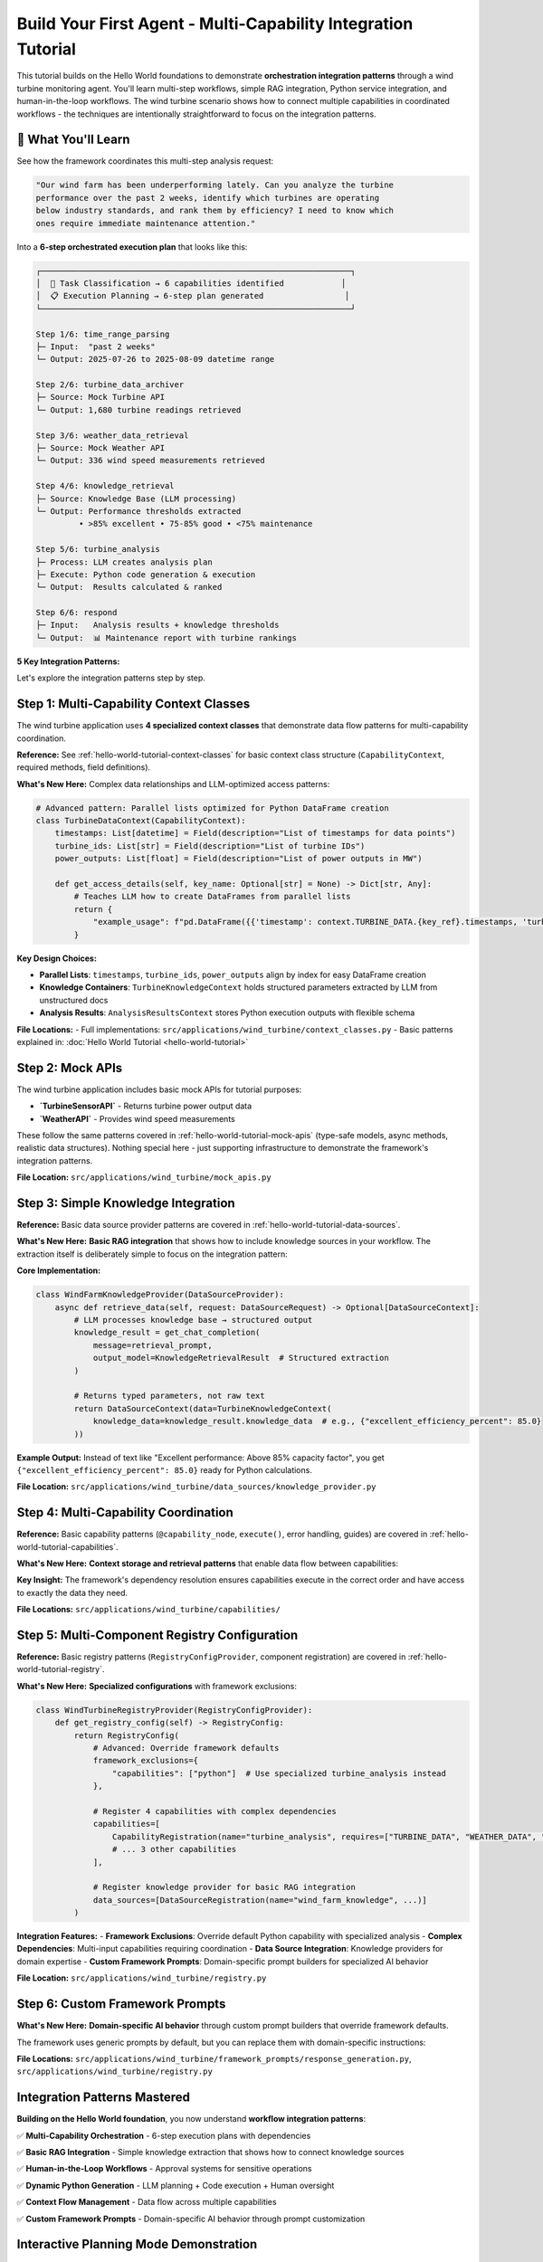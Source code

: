 Build Your First Agent - Multi-Capability Integration Tutorial  
==============================================================

This tutorial builds on the Hello World foundations to demonstrate **orchestration integration patterns** through a wind turbine monitoring agent. You'll learn multi-step workflows, simple RAG integration, Python service integration, and human-in-the-loop workflows. The wind turbine scenario shows how to connect multiple capabilities in coordinated workflows - the techniques are intentionally straightforward to focus on the integration patterns.

.. dropdown:: **Prerequisites** ⚡
   :color: info
   :icon: list-unordered

   **Required:** Complete the :doc:`Hello World Tutorial <hello-world-tutorial>` first.

   That tutorial covers the fundamental patterns you need:

   - **Context classes** - Data flow and type safety  
   - **Basic capabilities** - Structure, execution, and error handling
   - **Mock API integration** - External service patterns
   - **Registry configuration** - Component registration
   - **Application setup** - Framework integration

   **What's New Here:** Multi-step orchestration with 6 coordinated capabilities, basic RAG integration patterns, dynamic Python execution with human approval workflows, complex data dependencies across multiple capabilities, and application-specific configuration overrides.

🎯 What You'll Learn
--------------------

See how the framework coordinates this multi-step analysis request:

.. code-block:: text

   "Our wind farm has been underperforming lately. Can you analyze the turbine 
   performance over the past 2 weeks, identify which turbines are operating 
   below industry standards, and rank them by efficiency? I need to know which 
   ones require immediate maintenance attention."

Into a **6-step orchestrated execution plan** that looks like this:

.. code-block:: text

   ┌─────────────────────────────────────────────────────────────────┐
   │  🔄 Task Classification → 6 capabilities identified            │
   │  📋 Execution Planning → 6-step plan generated                 │
   └─────────────────────────────────────────────────────────────────┘
   
   Step 1/6: time_range_parsing
   ├─ Input:  "past 2 weeks"
   └─ Output: 2025-07-26 to 2025-08-09 datetime range
   
   Step 2/6: turbine_data_archiver  
   ├─ Source: Mock Turbine API
   └─ Output: 1,680 turbine readings retrieved
   
   Step 3/6: weather_data_retrieval
   ├─ Source: Mock Weather API  
   └─ Output: 336 wind speed measurements retrieved
   
   Step 4/6: knowledge_retrieval
   ├─ Source: Knowledge Base (LLM processing)
   └─ Output: Performance thresholds extracted
            • >85% excellent • 75-85% good • <75% maintenance
   
   Step 5/6: turbine_analysis
   ├─ Process: LLM creates analysis plan
   ├─ Execute: Python code generation & execution  
   └─ Output:  Results calculated & ranked
   
   Step 6/6: respond
   ├─ Input:   Analysis results + knowledge thresholds
   └─ Output:  📊 Maintenance report with turbine rankings



**5 Key Integration Patterns:**

.. tab-set::
   :class: natural-width

   .. tab-item:: 📚 Simple Knowledge Provider

      **Pattern:** Basic RAG integration that extracts structured parameters from simple text documents
      
      **What's New:** Unlike Hello World's simple data retrieval, this shows how to integrate a knowledge source into your workflow. The extraction is intentionally simple (LLM reads a small text document) to focus on the integration pattern, not RAG complexity.
      
      **How It Works:** The `WindFarmKnowledgeProvider` acts as a mock enterprise knowledge base. When capabilities need domain expertise (like performance thresholds), they request knowledge through the framework's data management system. The LLM reads static technical documents and extracts specific numerical parameters:
      
      - **Documents:** Wind turbine specifications, performance benchmarks, maintenance thresholds

      - **Extraction:** LLM converts text like "Excellent performance: Above 85% capacity factor" into structured data like `excellent_performance_threshold_percent: 85.0`

      - **Usage:** Other capabilities access this knowledge through the `TurbineKnowledgeContext` for decision-making

   .. tab-item:: 🧮 Python Analysis Capability

      **Pattern:** Multi-phase workflow with LLM planning + Dynamic code generation + Human approval
      
      **What's New:** Multi-step analysis that creates execution plans, generates Python code, and requires human oversight for sensitive operations.
      
      **How It Works:** The `TurbineAnalysisCapability` demonstrates sophisticated workflow orchestration:
      
      - **Phase 1 - Planning:** LLM creates structured analysis plan with phases like "Data Preparation," "Performance Metrics Calculation," and "Industry Benchmark Comparison"

      - **Phase 2 - Code Generation:** Framework automatically converts the plan into executable Python code, handling data access patterns and calculations

      - **Phase 3 - Human Approval:** Before execution, the system presents the generated code to humans for review and approval, ensuring safety for sensitive operations (the wind turbine tutorial specifically configures approval for ALL Python code to demonstrate this workflow)

      - **Phase 4 - Execution:** Approved code runs in a sandboxed environment, producing structured results that feed back into the agent workflow

   .. tab-item:: 🌐 Multi-Capability Data Flow

      **Pattern:** Complex dependencies where 4 capabilities feed into 1 analysis capability
      
      **What's New:** Demonstrates how context classes enable seamless data flow between multiple specialized capabilities.
      
      **How It Works:** The wind turbine agent orchestrates a sophisticated data pipeline with automatic dependency resolution:
      
      - **Data Sources:** Four capabilities (`time_range_parsing`, `turbine_data_archiver`, `weather_data_retrieval`, `knowledge_retrieval`) each produce typed context objects
  
      - **Context Classes:** Pydantic-based classes like `TurbineDataContext` and `WeatherDataContext` ensure type safety and automatic serialization
    
      - **Dependency Management:** The `TurbineAnalysisCapability` declares its requirements (`TURBINE_DATA`, `WEATHER_DATA`, `TURBINE_KNOWLEDGE`) and the framework automatically routes the correct data
      
      - **Access Patterns:** Context classes provide rich metadata about data structure, enabling the LLM to generate correct code like `pd.DataFrame({'timestamp': context.TURBINE_DATA.key.timestamps, 'power': context.TURBINE_DATA.key.power_outputs})`

   .. tab-item:: 🎨 Custom Framework Prompts

      **Pattern:** Domain-specific prompt builders that override framework defaults for specialized behavior
      
      **What's New:** Replace generic framework prompts with wind turbine-specific instructions for structured analysis, industry terminology, and formatted reporting. Shows how to customize the AI's behavior for your domain.
      
      **How It Works:** The `WindTurbineResponseGenerationPromptBuilder` demonstrates domain-specific LLM behavior customization:
      
      - **Role Specialization:** Transforms generic AI assistant into "expert wind turbine performance analyst providing detailed technical analysis and maintenance recommendations"
      
      - **Industry Standards:** Enforces use of proper terminology (capacity factor, efficiency ratio) and referencing actual knowledge base thresholds rather than making assumptions
      
      - **Structured Output:** Mandates specific formatting with performance tables, clear headings ("Performance Overview," "Rankings," "Maintenance Recommendations"), and rounded numerical values for readability
      
      - **Context Awareness:** Provides different behavior for conversational vs. technical responses, ensuring appropriate depth and formatting based on available execution context

   .. tab-item:: ⚙️ Advanced Application Setup

      **Pattern:** Complete application customization through registry management and configuration overrides
      
      **What's New:** Shows how to override framework defaults, register domain-specific components, and customize system behavior through application-specific configuration.
      
      **How It Works:** The wind turbine application demonstrates comprehensive framework customization through two key mechanisms:
      
      **Registry Customization (`WindTurbineRegistryProvider`):**
      
      - **Framework Exclusions:** Explicitly excludes the generic `python` capability via `framework_exclusions={"capabilities": ["python"]}` to prevent conflicts with the specialized `turbine_analysis` capability
      
      - **Custom Registration:** Registers 4 domain-specific capabilities, 4 context classes, 1 data source, and 1 framework prompt provider, all tailored to wind turbine monitoring
      
      - **Dependency Declaration:** Each capability declares what it `provides` and `requires`, enabling automatic workflow orchestration
      
      - **Initialization Order:** Controls component loading sequence through `initialization_order` to ensure dependencies are available when needed
      
      **Configuration Overrides (`config.yml`):**
      
      - **Approval Settings:** Overrides the main config's `python_execution.mode: "epics_writes"` with `mode: "all_code"` to require approval for ALL Python code execution (perfect for demonstrating human-in-the-loop workflows)
      
      - **Application Models:** Defines wind turbine-specific LLM configurations for `turbine_analysis` and `knowledge_retrieval`
      
      - **Logging Colors:** Customizes capability colors for better development experience
      
      - **Hierarchical Merging:** Application config automatically merges over framework defaults, allowing selective customization without affecting other applications


Let's explore the integration patterns step by step.

Step 1: Multi-Capability Context Classes
----------------------------------------

The wind turbine application uses **4 specialized context classes** that demonstrate data flow patterns for multi-capability coordination.

**Reference:** See :ref:`hello-world-tutorial-context-classes` for basic context class structure (``CapabilityContext``, required methods, field definitions).

**What's New Here:** Complex data relationships and LLM-optimized access patterns:

.. code-block:: python

   # Advanced pattern: Parallel lists optimized for Python DataFrame creation
   class TurbineDataContext(CapabilityContext):
       timestamps: List[datetime] = Field(description="List of timestamps for data points")
       turbine_ids: List[str] = Field(description="List of turbine IDs")  
       power_outputs: List[float] = Field(description="List of power outputs in MW")
       
       def get_access_details(self, key_name: Optional[str] = None) -> Dict[str, Any]:
           # Teaches LLM how to create DataFrames from parallel lists
           return {
               "example_usage": f"pd.DataFrame({{'timestamp': context.TURBINE_DATA.{key_ref}.timestamps, 'turbine_id': context.TURBINE_DATA.{key_ref}.turbine_ids, 'power_output': context.TURBINE_DATA.{key_ref}.power_outputs}})"
           }

**Key Design Choices:**

- **Parallel Lists**: ``timestamps``, ``turbine_ids``, ``power_outputs`` align by index for easy DataFrame creation
- **Knowledge Containers**: ``TurbineKnowledgeContext`` holds structured parameters extracted by LLM from unstructured docs
- **Analysis Results**: ``AnalysisResultsContext`` stores Python execution outputs with flexible schema

**File Locations:**
- Full implementations: ``src/applications/wind_turbine/context_classes.py``
- Basic patterns explained in: :doc:`Hello World Tutorial <hello-world-tutorial>`

Step 2: Mock APIs
-----------------

The wind turbine application includes basic mock APIs for tutorial purposes:

- **`TurbineSensorAPI`** - Returns turbine power output data
- **`WeatherAPI`** - Provides wind speed measurements  

These follow the same patterns covered in :ref:`hello-world-tutorial-mock-apis` (type-safe models, async methods, realistic data structures). Nothing special here - just supporting infrastructure to demonstrate the framework's integration patterns.

**File Location:** ``src/applications/wind_turbine/mock_apis.py``

Step 3: Simple Knowledge Integration
------------------------------------

**Reference:** Basic data source provider patterns are covered in :ref:`hello-world-tutorial-data-sources`.

**What's New Here:** **Basic RAG integration** that shows how to include knowledge sources in your workflow. The extraction itself is deliberately simple to focus on the integration pattern:

**Core Implementation:**

.. code-block:: python

   class WindFarmKnowledgeProvider(DataSourceProvider):
       async def retrieve_data(self, request: DataSourceRequest) -> Optional[DataSourceContext]:
           # LLM processes knowledge base → structured output
           knowledge_result = get_chat_completion(
               message=retrieval_prompt,
               output_model=KnowledgeRetrievalResult  # Structured extraction
           )
           
           # Returns typed parameters, not raw text
           return DataSourceContext(data=TurbineKnowledgeContext(
               knowledge_data=knowledge_result.knowledge_data  # e.g., {"excellent_efficiency_percent": 85.0}
           ))

**Example Output:** Instead of text like "Excellent performance: Above 85% capacity factor", you get ``{"excellent_efficiency_percent": 85.0}`` ready for Python calculations.

**File Location:** ``src/applications/wind_turbine/data_sources/knowledge_provider.py``

Step 4: Multi-Capability Coordination
-------------------------------------

**Reference:** Basic capability patterns (``@capability_node``, ``execute()``, error handling, guides) are covered in :ref:`hello-world-tutorial-capabilities`.

**What's New Here:** **Context storage and retrieval patterns** that enable data flow between capabilities:

.. tab-set::

   .. tab-item:: 📤 Context Storage Pattern

      **Pattern:** How capabilities store their results for other capabilities to use
      
      **Implementation:** All capabilities follow the same storage pattern using `StateManager.store_context()`:
      
      .. code-block:: python
      
         # Create typed context object
         turbine_data = TurbineDataContext(
             timestamps=timestamps,
             turbine_ids=turbine_ids,
             power_outputs=power_outputs,
             time_range=f"{start_date} to {end_date}",
             total_records=len(readings)
         )
         
         # Store using StateManager - makes data available to other capabilities
         return StateManager.store_context(
             state, 
             registry.context_types.TURBINE_DATA,  # What type of data this is
             step.get("context_key"),              # Unique key from execution plan
             turbine_data                          # The actual data object
         )

   .. tab-item:: 📥 Context Retrieval Pattern

      **Pattern:** How capabilities access data from previous steps
      
      **Implementation:** Use `ContextManager.extract_from_step()` to get required dependencies:
      
      .. code-block:: python
      
         # Get context manager
         context_manager = ContextManager(state)
         
         # Extract required contexts based on execution plan dependencies
         contexts = context_manager.extract_from_step(
             step, state,
             constraints=["TURBINE_DATA", "WEATHER_DATA"],  # What we need
             constraint_mode="hard"                         # Fail if missing
         )
         
         # Access the typed context objects
         turbine_data = contexts[registry.context_types.TURBINE_DATA]
         weather_data = contexts[registry.context_types.WEATHER_DATA]
         
         # Use the data (already typed and validated)
         timestamps = turbine_data.timestamps
         power_outputs = turbine_data.power_outputs

   .. tab-item:: 🔗 Multi-Dependency Coordination

      **Pattern:** How complex capabilities coordinate multiple data sources
      
      **Implementation:** The `turbine_analysis` capability demonstrates multi-source coordination:
      
      .. code-block:: python
      
         # Declared dependencies in registry
         provides = [registry.context_types.ANALYSIS_RESULTS]
         requires = [registry.context_types.TURBINE_DATA, 
                    registry.context_types.WEATHER_DATA, 
                    registry.context_types.TURBINE_KNOWLEDGE]
         
         # Framework automatically ensures all dependencies are available
         # before this capability executes
         contexts = context_manager.extract_from_step(
             step, state,
             constraints=["TURBINE_DATA", "WEATHER_DATA"],
             constraint_mode="hard"
         )
         
         # All three context types are available and type-safe
         turbine_data = contexts[registry.context_types.TURBINE_DATA]    # From step 2
         weather_data = contexts[registry.context_types.WEATHER_DATA]    # From step 3
         # knowledge_data automatically accessible through execution plan  # From step 4

**Key Insight:** The framework's dependency resolution ensures capabilities execute in the correct order and have access to exactly the data they need.

**File Locations:** ``src/applications/wind_turbine/capabilities/``

Step 5: Multi-Component Registry Configuration
----------------------------------------------

**Reference:** Basic registry patterns (``RegistryConfigProvider``, component registration) are covered in :ref:`hello-world-tutorial-registry`.

**What's New Here:** **Specialized configurations** with framework exclusions:

.. code-block:: python

   class WindTurbineRegistryProvider(RegistryConfigProvider):
       def get_registry_config(self) -> RegistryConfig:
           return RegistryConfig(
               # Advanced: Override framework defaults
               framework_exclusions={
                   "capabilities": ["python"]  # Use specialized turbine_analysis instead
               },
               
               # Register 4 capabilities with complex dependencies
               capabilities=[
                   CapabilityRegistration(name="turbine_analysis", requires=["TURBINE_DATA", "WEATHER_DATA", "TURBINE_KNOWLEDGE"]),
                   # ... 3 other capabilities
               ],
               
               # Register knowledge provider for basic RAG integration
               data_sources=[DataSourceRegistration(name="wind_farm_knowledge", ...)]
           )

**Integration Features:**
- **Framework Exclusions**: Override default Python capability with specialized analysis
- **Complex Dependencies**: Multi-input capabilities requiring coordination
- **Data Source Integration**: Knowledge providers for domain expertise
- **Custom Framework Prompts**: Domain-specific prompt builders for specialized AI behavior

**File Location:** ``src/applications/wind_turbine/registry.py``

Step 6: Custom Framework Prompts
--------------------------------

**What's New Here:** **Domain-specific AI behavior** through custom prompt builders that override framework defaults.

The framework uses generic prompts by default, but you can replace them with domain-specific instructions:

.. dropdown:: 🎨 **Custom Response Generation** - Wind turbine-specific AI behavior
   :color: info
   :icon: paintbrush

   **The Problem:** Generic framework responses don't understand your domain's terminology, formatting needs, or industry standards.
   
   **The Solution:** Custom prompt builders that inject domain expertise into the AI's responses.

   .. code-block:: python

      # src/applications/wind_turbine/framework_prompts/response_generation.py
      class WindTurbineResponseGenerationPromptBuilder(DefaultResponseGenerationPromptBuilder):
          
          def get_role_definition(self) -> str:
              return "You are an expert wind turbine performance analyst providing detailed technical analysis and maintenance recommendations."
          
          def _get_guidelines_section(self, info) -> str:
              guidelines = [
                  "ALWAYS present turbine performance data in well-formatted tables for clarity",
                  "Include capacity factor percentages rounded to 1 decimal place for readability", 
                  "Reference specific industry standards from knowledge base when available",
                  "Use proper turbine industry terminology (capacity factor, efficiency ratio, etc.)",
                  "Structure analysis with clear headings: Performance Overview, Rankings, Maintenance Recommendations"
              ]
              return "GUIDELINES:\n" + "\n".join(f"{i+1}. {g}" for i, g in enumerate(guidelines))

   **Registration in Registry:**

   .. code-block:: python

      # In your RegistryConfig
      framework_prompt_providers=[
          FrameworkPromptProviderRegistration(
              application_name="wind_turbine",
              module_path="applications.wind_turbine.framework_prompts",
              prompt_builders={
                  "response_generation": "WindTurbineResponseGenerationPromptBuilder"
              }
          )
      ]

   **Result:** The AI now responds with wind turbine expertise - structured tables, industry terminology, proper formatting, and domain-specific analysis patterns.

   **Pattern Benefits:**
   - **Domain Expertise**: AI understands your industry's language and standards
   - **Consistent Formatting**: Responses follow your preferred structure and style
   - **Quality Control**: Built-in guidelines ensure professional, accurate outputs
   - **Maintainable**: Centralized prompt logic that's easy to update and version

**File Locations:** ``src/applications/wind_turbine/framework_prompts/response_generation.py``, ``src/applications/wind_turbine/registry.py``

Integration Patterns Mastered
-----------------------------

**Building on the Hello World foundation**, you now understand **workflow integration patterns**:

✅ **Multi-Capability Orchestration** - 6-step execution plans with dependencies  

✅ **Basic RAG Integration** - Simple knowledge extraction that shows how to connect knowledge sources  

✅ **Human-in-the-Loop Workflows** - Approval systems for sensitive operations  

✅ **Dynamic Python Generation** - LLM planning + Code execution + Human oversight  

✅ **Context Flow Management** - Data flow across multiple capabilities  

✅ **Custom Framework Prompts** - Domain-specific AI behavior through prompt customization  


.. _planning-mode-demonstration:

Interactive Planning Mode Demonstration
---------------------------------------

The Alpha Berkeley Framework's planning mode provides full transparency into multi-step execution plans before they execute. This is especially powerful for complex analysis tasks where you want to understand and approve the approach before execution begins.

.. dropdown:: **The Power of Planning Mode**
   :open:
   :color: primary
   :icon: tools

   In the wind turbine example above, when a user asks: *"Our wind farm has been underperforming lately. Can you analyze the turbine performance over the past 2 weeks, identify which turbines are operating below industry standards, and rank them by efficiency? I need to know which ones require immediate maintenance attention."*, the orchestrator creates a complete execution plan that shows exactly how it will approach this complex task.

   .. tab-set::

      .. tab-item:: 📄 Execution Plan JSON

         The execution plan below shows the exact 6-step approach the orchestrator designed for the wind turbine analysis task. This is the real plan that gets generated and reviewed before execution:

         .. literalinclude:: /_static/resources/execution_plans/wind_turbine_analysis.json
            :language: json
            :caption: Wind Turbine Analysis - Orchestrator Generated Execution Plan
            :linenos:

         **Key Planning Features Demonstrated:**

         📊 **Dependency Visualization**: Notice how steps 2-3 depend on step 1's TIME_RANGE output (lines 23, 35), and step 5 requires outputs from steps 2, 3, and 4 (lines 45-51).

         🔗 **Context Flow Management**: The orchestrator ensures data flows correctly: TIME_RANGE → TURBINE_DATA + WEATHER_DATA + TURBINE_KNOWLEDGE → ANALYSIS_RESULTS → Response.

         🎯 **Task Decomposition**: A complex request is automatically broken into 6 logical, manageable steps that build upon each other.

         🛡️ **Human Oversight**: In the actual Open Web UI, this plan would require approval before execution, allowing you to review and modify the approach.

         **Plan Structure Explanation:**

         - **Metadata** (lines 2-7): Contains both the extracted task, original user query, creation timestamp, and plan version
         - **Steps Array**: Each step defines a specific capability execution with clear objectives
         - **Dependencies**: The ``inputs`` field shows which previous steps' outputs this step requires
         - **Context Keys**: Unique identifiers for data that flows between steps
         - **Success Criteria**: Clear definitions of what constitutes successful completion

         **In the Open Web UI Interface:**

         When you use planning mode (``/planning`` command), you'll see this exact plan structure with additional functionality:

         - **Edit Individual Steps**: Modify task objectives, success criteria, or dependencies
         - **Add/Remove Steps**: Insert new capabilities or remove unnecessary steps
         - **Approve/Reject**: Decide whether to execute the plan as-is or request modifications
         - **Real-time Validation**: The editor validates dependencies and highlights potential issues

         This transparency ensures you understand exactly what your agent will do before it starts, providing confidence in complex multi-step operations.

         **Production Benefits:**

         - **Auditability**: Every execution has a clear, reviewable plan
         - **Optimization**: Identify inefficient step sequences before execution
         - **Learning**: Understand how the orchestrator approaches different types of problems
         - **Control**: Modify the approach when domain expertise suggests better alternatives

      .. tab-item:: 🖥️ Execution Plan CLI Example

         **Planning Mode in Action**

         Here's what the actual CLI interaction looks like when using planning mode:

         .. code-block:: text

            👤 You: /planning Our wind farm has been underperforming lately. Can you analyze the turbine performance over the past 2 weeks, identify which turbines are operating below industry standards, and rank them by efficiency? I need to know which ones require immediate maintenance attention.

            🔄 Processing: /planning Our wind farm has been underperforming lately...
            ✅ Processed commands: ['planning']
            🔄 Extracting actionable task from conversation
            🔄 Analyzing task requirements...
            🔄 Generating execution plan...
            🔄 Requesting plan approval...

            ⚠️ **HUMAN APPROVAL REQUIRED** ⚠️

            **Planned Steps (6 total):**
            **Step 1:** Parse "past 2 weeks" timeframe → TIME_RANGE
            **Step 2:** Retrieve historical turbine data → TURBINE_DATA  
            **Step 3:** Retrieve weather data for correlation → WEATHER_DATA
            **Step 4:** Get industry performance benchmarks → TURBINE_KNOWLEDGE
            **Step 5:** Analyze performance against standards → ANALYSIS_RESULTS
            **Step 6:** Present findings and maintenance recommendations → Response

            **To proceed, respond with:**
            - **`yes`** to approve and execute the plan
            - **`edit`** to modify the plan in the interactive editor
            - **`no`** to cancel this operation

            👤 You: 

         The execution plan editor provides unprecedented transparency into agentic system behavior, making complex multi-step operations both understandable and controllable. This is especially valuable in production environments where understanding the approach is as important as getting results.
